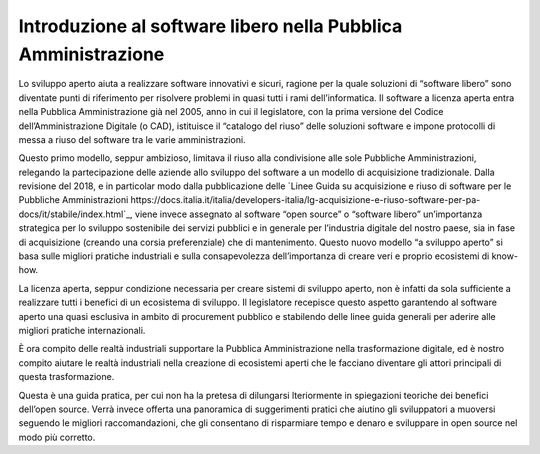 Introduzione al software libero nella Pubblica Amministrazione
--------------------------------------------------------------

Lo sviluppo aperto aiuta a realizzare software innovativi e sicuri, ragione per la quale soluzioni di “software libero” sono diventate punti di riferimento per risolvere problemi in quasi tutti i rami dell’informatica. Il software a licenza aperta entra nella Pubblica Amministrazione già nel 2005, anno in cui il legislatore, con la prima versione del Codice dell’Amministrazione Digitale (o CAD), istituisce il “catalogo del riuso” delle soluzioni software e impone protocolli di messa a riuso del software tra le varie amministrazioni.

Questo primo modello, seppur ambizioso, limitava il riuso alla condivisione alle sole Pubbliche Amministrazioni, relegando la partecipazione delle aziende allo sviluppo del software a un modello di acquisizione tradizionale. Dalla revisione del 2018, e in particolar modo dalla pubblicazione delle `Linee Guida su acquisizione e riuso di software per le Pubbliche Amministrazioni https://docs.italia.it/italia/developers-italia/lg-acquisizione-e-riuso-software-per-pa-docs/it/stabile/index.html`_, viene invece assegnato al software “open source” o “software libero” un’importanza strategica per lo sviluppo sostenibile dei servizi pubblici e in generale per l’industria digitale del nostro paese, sia in fase di acquisizione (creando una corsia preferenziale) che di mantenimento. Questo nuovo modello “a sviluppo aperto” si basa sulle migliori pratiche industriali e sulla consapevolezza dell’importanza di creare veri e proprio ecosistemi di know-how.

La licenza aperta, seppur condizione necessaria per creare sistemi di sviluppo aperto, non è infatti da sola sufficiente a realizzare tutti i benefici di un ecosistema di sviluppo. Il legislatore recepisce questo aspetto garantendo al software aperto una quasi esclusiva in ambito di procurement pubblico e stabilendo delle linee guida generali per aderire alle migliori pratiche internazionali.

È ora compito delle realtà industriali supportare la Pubblica Amministrazione nella trasformazione digitale, ed è nostro compito aiutare le realtà industriali nella creazione di ecosistemi aperti che le facciano diventare gli attori principali di questa trasformazione.

Questa è una guida pratica, per cui non ha la pretesa di dilungarsi lteriormente in spiegazioni teoriche dei benefici dell’open source. Verrà invece offerta una panoramica di suggerimenti pratici che aiutino gli sviluppatori a muoversi seguendo le migliori raccomandazioni, che gli consentano di risparmiare tempo e denaro e sviluppare in open source nel modo più corretto.